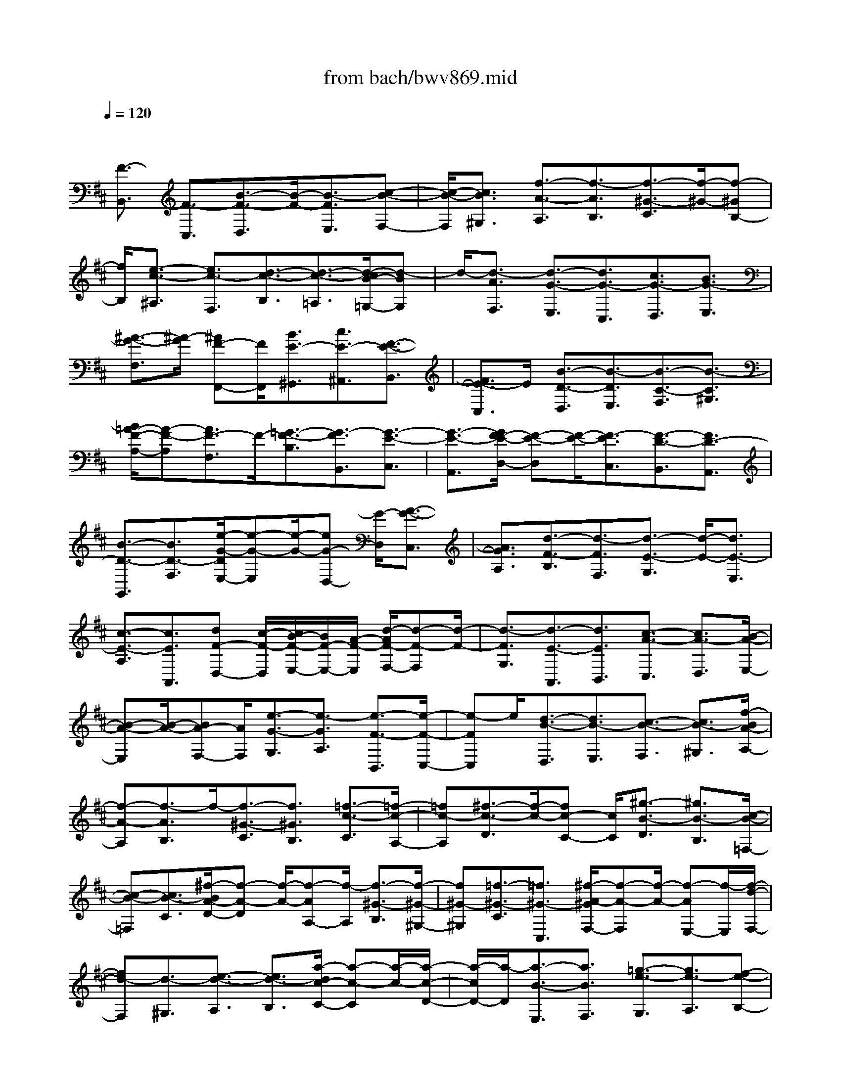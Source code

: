 X: 1
T: from bach/bwv869.mid
M: 4/4
L: 1/8
Q:1/4=120
% Last note suggests minor mode tune
K:D % 2 sharps
V:1
% harpsichord: John Sankey
%%MIDI program 6
%%MIDI program 6
%%MIDI program 6
%%MIDI program 6
%%MIDI program 6
%%MIDI program 6
%%MIDI program 6
%%MIDI program 6
%%MIDI program 6
%%MIDI program 6
%%MIDI program 6
%%MIDI program 6
% Track 1
x/2
[F3/2-B,,3/2] [F3/2-C,3/2][B3/2-F3/2-D,3/2][B/2-F/2-][B3/2-F3/2E,3/2][c-B-F,-]| \
[c/2-B/2-F,/2][c3/2B3/2^G,3/2] [f3/2-A3/2-A,3/2][f3/2-A3/2B,3/2][f3/2-^G3/2-C3/2][f/2-^G/2-][f-^GB,-]| \
[f/2B,/2][e3/2-c3/2-^A,3/2] [e3/2c3/2-F,3/2][d3/2-c3/2-B,3/2][d3/2-c3/2-=A,3/2][d/2-c/2B/2-=G,/2-][d-BG,]| \
d/2-[d3/2-A3/2F,3/2] [d3/2-G3/2-E,3/2][d3/2G3/2-C,3/2][c3/2G3/2-D,3/2][B3/2G3/2-E,3/2]|
[^A3/2-G3/2-F,3/2][^A/2-G/2] [^AF-F,,-][F/2F,,/2][B3/2E3/2-^G,,3/2][c3/2E3/2-^A,,3/2][F3/2-E3/2-B,,3/2]| \
[F3/2E3/2-C,3/2]E/2 [B3/2-D3/2-D,3/2][B3/2-D3/2E,3/2][B3/2-C3/2-F,3/2][B3/2-C3/2^G,3/2]| \
[B/2=A/2-F/2-A,/2-][A-F-A,][A3/2F3/2-F,3/2]F/2-[=G3/2-F3/2-B,3/2][G3/2-F3/2B,,3/2][G3/2-E3/2-C,3/2]| \
[G3/2-E3/2-A,,3/2][G/2F/2-E/2-D,/2-] [F-E-D,][F/2-E/2-][F3/2-E3/2C,3/2][F3/2-D3/2-B,,3/2][F3/2D3/2-A,,3/2]|
[B3/2-D3/2-G,,3/2][B3/2D3/2-F,3/2][e/2-G/2-D/2E,/2-][e-G-E,][e/2-G/2-][eG-D,-] [G/2-D,/2][A3/2-G3/2-C,3/2]| \
[A3/2G3/2A,3/2][d3/2-F3/2-B,3/2][d3/2-F3/2F,3/2][d3/2-E3/2-G,3/2] [d/2-E/2-][d3/2E3/2-E,3/2]| \
[c3/2-E3/2-A,3/2][c3/2E3/2A,,3/2][dF-D,-] [c/2-F/2-D,/2][c/2B/2-F/2-E,/2-][B/2F/2-E,/2-][A/2-F/2-E,/2] [d/2-A/2F/2-F,/2-][d-F-F,][d/2-F/2-]| \
[d3/2-F3/2G,3/2][d3/2-E3/2-A,,3/2][d3/2E3/2B,,3/2][c3/2-A3/2-C,3/2] [c3/2A3/2-D,3/2][B/2-A/2-E,/2-]|
[B-A-E,][B/2-A/2-][BA-F,-][A/2F,/2][e3/2-G3/2-G,3/2][e3/2-G3/2A,3/2] [e3/2-F3/2-B,,3/2][e/2-F/2-C,/2-]| \
[e-FC,]e/2[d3/2-B3/2-D,3/2][d3/2B3/2-E,3/2][c3/2-B3/2-F,3/2] [c3/2B3/2-^G,3/2][f/2-B/2A/2-A,/2-]| \
[f-A-A,][f3/2-A3/2B,3/2]f/2-[f3/2-^G3/2-C3/2][f3/2^G3/2B,3/2] [=f3/2-c3/2-C3/2][=f/2-c/2-A,/2-]| \
[=fc-A,][^f3/2-c3/2-D3/2][f/2-c/2-][fc-C-] [c/2C/2][^g3/2-B3/2-D3/2] [^g3/2B3/2-B,3/2][c/2-B/2-=F,/2-]|
[c-B-=F,][c3/2B3/2-C3/2][^f/2-B/2A/2-D/2-][f-A-D] [f/2-A/2-][f-AA,-][f/2-A,/2] [f3/2-^G3/2-B,3/2][f/2-^G/2-^G,/2-]| \
[f^G-^G,][=f3/2-^G3/2-C3/2][=f3/2^G3/2-C,3/2] [^f/2-A/2-^G/2F,/2-][f-A-F,][f/2-A/2-] [f-AE,-][f/2-E,/2][f/2-d/2-F,/2-]| \
[fd-F,][d3/2-^G,3/2][e3/2-d3/2-A,3/2] [e3/2d3/2-B,3/2][a/2-d/2c/2-C/2-] [a-c-C][a/2-c/2-][a/2-c/2-D/2-]| \
[a/2-c/2D/2-][a/2-D/2][a3/2-B3/2-E,3/2][a3/2B3/2F,3/2] [=g3/2-e3/2-G,3/2][g3/2e3/2-A,3/2][f-e-B,-]|
[f/2-e/2-B,/2][f/2-e/2-][fe-C-] [e/2C/2][b3/2-d3/2-D3/2] [b3/2-d3/2E3/2][b3/2-c3/2-F,3/2][b-c-E,-]| \
[b/2-c/2E,/2]b/2[^a3/2-f3/2-F,3/2][^a3/2f3/2-D,3/2] [b3/2-f3/2-G,3/2][b/2-f/2B/2-F,/2-] [b-BF,][b-e-G,-]| \
[b/2-e/2-G,/2][b/2=a/2-e/2-E,/2-][a/2e/2-E,/2-][g/2-e/2-E,/2] [g/2e/2-][f3/2-e3/2^A,3/2] [f/2-d/2-F,/2-][f/2-d/2c/2-F,/2-][f/2-c/2F,/2][f3/2-d3/2B,3/2][g/2-f/2B/2-E,/2-][g/2-B/2-E,/2-]| \
[g/2B/2E,/2][d3/2-B3/2-F,3/2] [d3/2-B3/2E,3/2]d/2 [c/2^A/2-F,/2-][d/2^A/2-F,/2-][c/2-^A/2-F,/2][c3/2^A3/2F,,3/2][B-B,,-]|
[B/2-B,,/2-][g3/2-B3/2B,,3/2] [g3/2c3/2-=A,,3/2-][f3/2-c3/2A,,3/2]f/2-[f/2-d/2-A,,/2-] [f/2d/2-A,,/2G,,/2-][d/2-G,,/2][b/2-d/2-A,,/2-][b/2^a/2-d/2-=A,,/2G,,/2-]| \
[^a/2d/2-G,,/2][b-d-=A,,][b/2-d/2-G,,/2-] [b/2-e/2-d/2A,,/2-G,,/2][b/2-e/2-A,,/2][b/2e/2-G,,/2-][^a/2-e/2-G,,/2F,,/2-] [^aeF,,-]F,,/2-[b3/2d3/2F,,3/2-][e-c-F,,-]| \
[e/2c/2F,,/2-][d3/2B3/2F,,3/2-] [d/2^A/2-F,/2-F,,/2-][c/2^A/2-F,/2-F,,/2-][d/2^A/2-F,/2-F,,/2-][c4-^A4-F,4-F,,4-][c/2-^A/2-F,/2-F,,/2]| \
[c/2^A/2F,/2][=a3/2-F,3/2] [a3/2-c3/2G,3/2][a3/2-f3/2A,3/2][a3/2-e3/2F,3/2]a/2-[a-^d-B,-]|
[a/2^d/2-B,/2][f3/2^d3/2-A,3/2] [b3/2^d3/2-G,3/2][a3/2^d3/2-F,3/2][g/2-e/2-^d/2E,/2-][g-e-E,][g3/2e3/2G,,3/2]| \
x/2[f3/2-^d3/2-A,,3/2] [f3/2^d3/2B,,3/2][g3/2-e3/2E,,3/2][g3/2-B3/2F,,3/2][g3/2-e3/2G,,3/2]| \
[g3/2-=d3/2E,,3/2]g/2- [g3/2c3/2-A,,3/2][e3/2c3/2-G,,3/2][a3/2c3/2-F,,3/2][g3/2c3/2-E,,3/2]| \
[f/2-d/2-c/2D,,/2-][f-d-D,,][f/2-d/2-] [fdF,,-]F,,/2[e3/2-c3/2-G,,3/2][e3/2c3/2A,,3/2][f3/2-d3/2D,,3/2]|
[f3/2-A3/2E,3/2][f3/2-B3/2D,3/2]f/2-[f3/2-c3/2C,3/2][f3/2d3/2-B,,3/2][f3/2d3/2-A,,3/2]| \
[^g3/2d3/2-^G,,3/2][a3/2d3/2-F,,3/2][b3/2-d3/2-=F,,3/2][b/2-d/2][bc-^F,-] [c/2F,/2][a3/2-f3/2^G,3/2]| \
[a3/2-e3/2A,3/2][a3/2-d3/2B,3/2][a3/2-c3/2C3/2][a/2=g/2-B/2-D/2-][gB-D] B/2-[f3/2B3/2-B,3/2]| \
[=f3/2B3/2-C3/2][c3/2B3/2^F,,3/2][f3/2A3/2-^G,,3/2][e3/2A3/2-A,,3/2] [d3/2-A3/2-B,,3/2][d/2-A/2]|
[d3/2-A3/2C,3/2][d3/2-^G3/2D,3/2][d3/2-F3/2B,,3/2][d3/2-=F3/2C,3/2] [d3/2^F3/2^D,3/2][c/2-^G/2-=F,/2-]| \
[c^G-=F,]^G/2-[B3/2^G3/2-C,3/2][A3/2^G3/2-^F,3/2][B3/2^G3/2^G,3/2] [c3/2-F3/2A,3/2][c/2-E/2-F,/2-]| \
[c-EF,][c3/2-=D3/2-B,3/2][c/2-D/2-][c3/2D3/2-A,3/2][B3/2-D3/2-^G,3/2] [B3/2-D3/2F,3/2][B/2-C/2-=F,/2-]| \
[B-C-=F,][B3/2-C3/2-C,3/2][B/2A/2-C/2-^F,/2-][A-C-F,] [A/2-C/2-][A3/2-C3/2E,3/2] [A3/2-B,3/2-D,3/2][A/2-B,/2-C,/2-]|
[AB,-C,][^G3/2B,3/2-D,3/2][F3/2B,3/2-B,,3/2] B,/2-[=F3/2B,3/2C,3/2] [d3/2=F3/2B,,3/2][c/2-^F/2-A,,/2-]| \
[cFA,,][B3/2^G3/2B,,3/2][A3/2-C3/2C,3/2] [A3/2F3/2-B,,3/2]F/2- [^G-FC,-][^G/2-C,/2][^G/2-=F/2-C,,/2-]| \
[^G=FC,,][^F3/2-F,,3/2][F3/2C,3/2] [=c3/2-^D,3/2]=c/2- [=c3/2-E,3/2][^d/2-=c/2-F,/2-]| \
[^d-=c-F,][^d3/2=c3/2A,3/2][e3/2B3/2=G,3/2] [f3/2A3/2F,3/2][B3/2G3/2E,3/2]x/2[=c'/2-^d/2-F,/2-]|
[=c'^dF,][b3/2e3/2G,3/2][a3/2f3/2A,3/2] [g3/2-B3/2B,3/2][g3/2e3/2-A,3/2][f-e-B,-]| \
[f/2-e/2B,/2]f/2-[f^d-B,,-] [^d/2B,,/2][e3/2-E,3/2] [e3/2B,3/2][^a3/2-^C3/2][^a-=D-]| \
[^a/2-D/2][^a3/2-c3/2-E3/2] [^a/2-c/2-][^a-cG,-][^a/2G,/2] [=a3/2d3/2F,3/2][g3/2e3/2E,3/2][f-A-D,-]| \
[f/2A/2D,/2][c3/2^A3/2E,3/2] [d3/2=A3/2F,3/2]x/2 [e3/2G3/2G,3/2][A3/2F3/2-A,3/2][d-F-G,-]|
[d/2-F/2G,/2][d3/2E3/2-A,3/2] [c3/2E3/2A,,3/2][F3/2D3/2-B,,3/2]D/2-[B-DD,-][B/2-D,/2][B-C-F,-]| \
[B/2C/2-F,/2][A3/2C3/2F,,3/2] [D3/2B,3/2-G,,3/2][G3/2-B,3/2B,,3/2][G3/2A,3/2-D,3/2-][A,/2-D,/2-][F-A,D,-]| \
[F/2D,/2-][^G-B,-D,][^G/2-B,/2-] [^G3/2B,3/2D,3/2][^A3/2E3/2-C,3/2][B3/2E3/2-B,,3/2][c3/2-E3/2-^A,,3/2]| \
[c/2-E/2][c3/2-=G3/2F,,3/2] [c3/2-F3/2^G,,3/2][c3/2-E3/2^A,,3/2][c3/2D3/2-B,,3/2][B3/2D3/2F,3/2]|
[c3/2=G3/2-E,3/2]G/2- [d3/2G3/2-D,3/2][e3/2-G3/2C,3/2][e3/2-B3/2=A,,3/2][e3/2-A3/2B,,3/2]| \
[e3/2-G3/2C,3/2][e3/2-F3/2-D,3/2][e/2F/2-][d-FA,-][d/2A,/2][e3/2B3/2-G,3/2][f3/2B3/2-F,3/2]| \
[g3/2-B3/2-E,3/2][g/2-d/2-B/2C,/2-] [g-dC,]g/2-[g3/2-c3/2D,3/2][g3/2-B3/2E,3/2][g3/2-c3/2^A,,3/2]| \
[g3/2e3/2F,3/2][f3/2-d3/2^G,3/2][f3/2-c3/2^A,3/2]f/2-[f3/2d3/2-B,3/2][=a3/2d3/2B,,3/2]|
[=g3/2B3/2-C,3/2][f3/2B3/2-D,3/2][g3/2-B3/2-E,3/2][g/2-d/2-B/2F,/2-][gdF,] x/2[^g3/2-c3/2E,3/2]| \
[^g3/2-B3/2D,3/2][^g3/2-e3/2-C,3/2][b/2-^g/2e/2-C/2-][beC][a3/2c3/2-D3/2] c/2-[^g3/2c3/2-E3/2]| \
[a3/2-c3/2F3/2][a3/2e3/2=G3/2][^a3/2-d3/2F3/2][^a3/2-c3/2E3/2] [^a3/2-f3/2-D3/2][^a/2f/2-]| \
[=c'-fD,-][=c'/2D,/2][b3/2d3/2-E,3/2][^a3/2d3/2-F,3/2][b3/2-d3/2-G,3/2] [b/2-e/2-d/2F,/2-][b-eF,][b/2-f/2-E,/2-]|
[b-f-E,][b/2f/2-][=a3/2f3/2-^D,3/2][g3/2-f3/2-E,3/2][g3/2-f3/2=D,3/2] [g3/2-e3/2-^C,3/2][g/2-e/2-B,,/2-]| \
[g-e-B,,][g/2e/2-][f3/2-e3/2-^A,,3/2][f3/2-e3/2F,3/2][f3/2-d3/2-B,3/2] [f3/2-d3/2-=A,3/2][f/2e/2-d/2-^G,/2-]| \
[e-d-^G,][e3/2-d3/2-F,3/2][e/2-d/2][e3/2-c3/2-^G,3/2][e3/2c3/2-^A,3/2] [d3/2-c3/2-B,3/2][d/2-c/2-B,,/2-]| \
[d-c-B,,][d/2-c/2B/2-C,/2-][d-BC,][d/2-=A/2-][d-AD,-] [d/2-D,/2][d3/2-=G3/2-E,3/2] [d3/2G3/2-F,3/2][c/2-G/2-G,/2-]|
[cG-G,][B3/2G3/2-E,3/2][^A3/2G3/2-F,3/2] G/2[g3/2^A3/2E,3/2] [f3/2B3/2D,3/2][e/2-c/2-E,/2-]| \
[ecE,][d3/2-F3/2F,3/2][d3/2B3/2-E,3/2] [c3/2-B3/2F,3/2]c/2- [c^A-F,,-][^A/2F,,/2][B/2-G,,/2-]| \
[B-G,,-][B3/2-E3/2-G,,3/2][B2-E2F,,2-][B-^D-F,,][B/2-^D/2] [B3/2G3/2-E,,3/2-][B/2-G/2-E,,/2-]| \
[B-G-E,,][B/2-G/2-][B3/2G3/2-=D,,3/2-][^A3/2G3/2-D,,3/2][e3/2-G3/2C,,3/2] [e3/2-G3/2-B,3/2][e/2-G/2-]|
[e3/2-G3/2^A,3/2][e3/2-F3/2=A,3/2][e3/2-B3/2-^G,3/2][e/2B/2-][e3/2-B3/2-=G,3/2][e3/2-B3/2-F,3/2]| \
[e/2^d/2-B/2-B,/2-][^dB-B,]B/2- [g3/2-B3/2E,3/2][g3/2-B3/2-E3/2][g3/2-B3/2-=D3/2][g/2-B/2][g-^A-C-]| \
[g/2-^A/2C/2][g3/2-d3/2-B,3/2] [g/2f/2-d/2-=C/2-][f-d-=C][f/2-d/2-] [f3/2d3/2-^C3/2][=f3/2d3/2-D3/2][b-d-=F,-]| \
[b/2d/2-=F,/2]d/2[e/2-=c/2-^F,/2-][e/2^d/2-=c/2-F,/2-] [^d/2=c/2F,/2][e3/2B3/2-G,3/2] [g/2-B/2-][gB-E,-][B/2-E,/2] [=d3/2-B3/2-F,3/2][d/2-B/2-E,/2-]|
[d-B-E,][d/2B/2][^c3/2-^A3/2-F,3/2-][c/2-^A/2-F,/2F,,/2-][c-^A-F,,][c/2^A/2][^d2=A2B,,2-][e-G-B,,-]| \
[e/2-G/2-B,,/2-][e/2^A/2-G/2-B,,/2-][^A3/2G3/2B,,3/2-][B2F2-B,,2-][G2-F2B,,2-][G3/2-E3/2-B,,3/2-]| \
[G/2-E/2B,,/2-][G2C2-B,,2-][^A2C2B,,2-][B3-F3-^D3-B,,3-][B/2-F/2-^D/2-B,,/2-]| \
[B8-F8-^D8-B,,8-]|
[B-F-^D-B,,][B/2F/2^D/2]x6x/2| \
F2 =D2 B,2 G2| \
x/2F2B2^A2x/2E-| \
E^D2=c2B2x/2F/2-|
F3/2=F2=d2^c2x/2| \
=c2 ^c2 =A2 ^F2| \
x/2A/2^G/2A/2 ^G/2A/2^G/2A/2 ^G/2A/2^G/2 (3A^GA^G/2| \
A/2^G/2F2-[FB,-] [=FB,][^FA,-] [^GA,]x/2[A/2-F,/2-]|
[A/2F,/2-][cF,][BD-][^GD][AB,-][=cB,][f2-E2]f/2-| \
[f2^D2] [e2-A,2] [e2-^G,2] [e/2=d/2-=F/2-][d3/2-=F3/2]| \
d/2-[d2E2][^c2-B,2][c2-^A,2][c/2B/2-=G/2-][B-G-]| \
[B/2-G/2]B/2-[B2-^F2][B2=F2][^A2^F2][B-D-]|
[B-D]B/2-[B2-B,2][B/2-D/2] [B/2C/2]c/2-[c/2D/2][d/2-C/2] d/2[e/2-D/2][e/2C/2][f/2-D/2]| \
f/2C/2[g/2-D/2]g/2 [B/2-C/2][B/2D/2]^A/2-[^A/2C/2] [d-B,][d-F] [d-^G][d-^A]| \
[d-B]d/2-[d-c][d-F][d-=F][d2=A2-][=c3/2-A3/2-]| \
[=c/2A/2-][B2A2-]A/2-[^d2A2-][e2-A2][e-=G-]|
[e-G]e/2-[e2-^F2][e2-^A2][e2B2-][=d/2-B/2-]| \
[d3/2B3/2-]B/2- [^c2B2-] [=f2B2-] [^f2-B2]| \
[f^A-F,-][g^AF,] x/2[fB-D,-][eB-D,][dBB,,-][BB,,][cG,-][e/2-G,/2-]| \
[e/2G,/2][dF,-][BF,]x/2[c2-F2B,2][f2-c2^A,2][f-B-E,-]|
[f-B-E,][f3/2B3/2-^D,3/2-][g/2-B/2^D,/2]g/2[f=A-=C-][eA-=C][^dA-B,-][^cAB,][B/2^G/2-F,/2-]| \
[^G/2-F,/2-][c/2^G/2-F,/2-][=d/2^G/2-F,/2]^G/2- [c3/2-^G3/2=F,3/2-][c/2-=F,/2] [c^F-D-][BF-D] [AF-C-][dF-C]| \
[^G2-F2-=C2] [^G/2-F/2][^G3/2=F3/2-^C3/2-] [=F/2C/2][A2-^F2-A,2][A3/2-F3/2-F,3/2-]| \
[A/2-F/2-F,/2][B/2-A/2F/2-^G,/2-][B/2-F/2-^G,/2-][B/2-^G/2-F/2^G,/2-] [B/2-^G/2^G,/2-][B/2-^G,/2-][B/2A/2-^G,/2-][A/2^G,/2-] [B-^G,-][cB-^G,-] [dB^G,-][B-F^G,-]|
[B-=F^G,][B-^F-F,] [B-F-F,][B/2-F/2-][B-F-=G,][BF-A,][A-F-B,][A-F-=C][A/2-F/2-E,/2-]| \
[A/2-F/2-E,/2][AF-^D,][G-F-E,][G-F-F,][G/2-F/2-] [G-F-G,][G/2-F/2E,/2-][G/2-E,/2] [G-E-^A,][G-E-B,]| \
[G-E-=D,][GE-^C,] [F2-E2-D,2] [F/2-E/2-][B-F-EB,,-][B/2-F/2D/2-B,,/2-] [B/2D/2B,,/2][=A-CF,-][A/2-B,/2-F,/2-]| \
[A/2B,/2F,/2-][F-A,F,][FF,-][d-=F-^G,^F,-][d=FB,^F,-]F,/2-[B/2-^D/2-A,/2-F,/2][B/2-^D/2-A,/2] [B^DF,][e-=C-F,-]|
[e=CF,-][^d-B,F,-] [^d-A,F,][^d2A2B,2-E,2-][B,/2-E,/2-][e2^G2B,2-E,2][=f/2-B,/2-=D,/2-]| \
[=f3/2B,3/2-D,3/2-][e2B,2D,2-][B/2-E,/2-D,/2^C,/2-] [B3/2E,3/2-C,3/2-][E,/2-C,/2-] [e2^A2E,2C,2]| \
[=g-dB,-B,,-][gcB,B,,-] [^f-d=A,-B,,-][fBA,B,,-] [=f2c2-^G,2B,,2-] [c/2-B,,/2][^f3/2-c3/2F,3/2-^A,,3/2-]| \
[f/2F,/2^A,,/2][d2B2F2B,,2-][B2F2D2B,,2-][c3/2-=G3/2-E3/2-B,,3/2] [c-G-E-C,][c-G-E-D,]|
[c-G-E-E,][c-G-E-F,] [c-G-E-G,][c-G-E-B,,] [c-G-E-^A,,][cGED,-] D,/2-[cD,-][d/2-C/2-D,/2-]| \
[d/2C/2-D,/2-][eC-D,-][fC-^A,-D,-][gC-^A,D,-][BC-F,-D,-][^AC-F,D,-][B/2-F/2-D/2-C/2D,/2-] [B/2-F/2-D/2-D,/2][B/2-F/2-D/2-][B-F-D-^A,,]| \
[B-F-D-B,,][B/2-F/2D/2-C,/2-][B/2-D/2-C,/2] [B-^G-D-D,][B-^G-D-E,] [B-^G-D-F,,][B-^G-D=F,,] [B^G-C-^F,,-][^G/2C/2-F,,/2-][=F/2-C/2-^F,,/2-]| \
[=F/2C/2-^F,,/2-][FC-F,,-][^G/2-C/2-F,,/2] [^G/2C/2-][=AF-C-F,-][BF-C-F,][c-FC-A,-][cF-C-A,][d/2-F/2-C/2B,/2-][d/2F/2B,/2-]B,/2-|
[e/2-B,/2]e/2[f-B,D,-] [f-A,D,][f-^G,E,-] [fA,E,][eB,-^G,-] [dB,-^G,][cB,-A,-]| \
[B,/2A,/2-][d/2-A,/2]d/2[e-A,C,-][e-^G,C,][e-F,D,-][e^G,D,][dA,-F,-][cA,-F,][B/2-A,/2-^G,/2-]| \
[B/2A,/2-^G,/2-][A,/2^G,/2-][c/2-^G,/2]c/2 [d-^G,B,,-][d-F,B,,] [d-=F,C,-][d^F,C,] [c^G,-=F,-][B^G,=F,]| \
[A3/2-^F,3/2-][B/2-A/2-F,/2] [B/2A/2-][c3/2-A3/2F3/2-A,,3/2-] [c/2-F/2A,,/2][c2D2B,,2][f-BB,-D,-][f/2-A/2-B,/2-D,/2-]|
[f/2-A/2B,/2D,/2][f-=GE,-][f/2-E,/2-] [f/2A/2-E,/2]A/2[eB-G,,-] [dB-G,,][cB-A,,-] [dBA,,][e-AC,-]| \
[e-GC,][e-FD,-] [e/2-D,/2-][e/2G/2-D,/2]G/2[dA-F,,-][cA-F,,][BA-G,,-][cAG,,][d/2-G/2-B,,/2-]| \
[d/2-G/2B,,/2-][d-FB,,][d-EC,-][d/2-C,/2-][d/2F/2-C,/2]F/2 [cG-E,,-][BG-E,,] [^AG-F,,-][BGF,,]| \
[c-F^A,,-][c-E^A,,] [c2D2-B,,2-] [D/2-B,,/2-][BF-D-B,,-][^A/2-F/2-D/2B,,/2-] [^A/2F/2B,,/2-][B-D-B,,][B/2-D/2-C,/2-]|
[B/2-D/2C,/2][B-B,-D,][B-B,F,][B-G-E,][B/2G/2-] [^A/2-G/2C,/2-][^A/2C,/2][BF-D,] [dFF,][c-B-G,]| \
[c-BE,][c-^A-F,] [c^A^A,][B-E-B,] [B/2-E/2-][B/2-E/2G,/2-][B/2-G,/2][B-^D-F,][B/2^D/2-E,/2-][^D/2E,/2][=c/2-=A/2-^D,/2-]| \
[=c3/2A3/2-^D,3/2-][B-A-^D,][BA^C,][^G-F-=D,][^G/2-F/2-][^G/2-F/2E,/2-][^G/2-E,/2] [^G-=F-D,][^G/2=F/2-C,/2-][=F/2C,/2]| \
[d-^F-B,,][dF-A,,] [c-F-^G,,][cF-F,,] [=c-F-^G,,][=c/2-F/2-][=c/2F/2-B,,/2-] [F/2B,,/2][^c-=F-A,,][c/2-=F/2-^G,,/2-]|
[c/2=F/2^G,,/2][A-^F-F,,][AFA,,][F-D,][F-C,][^GFB,,-]B,,/2- [^G/2-B,,/2]^G/2-[A^G-^G,,-]| \
[B^G-^G,,][c^G-C,-] [d^G-C,][^G-FC,,-] [^G-=FC,,][A/2-^G/2^F/2-F,/2-][A/2-F/2-F,/2] [A/2-F/2-][A-F-=G,][A/2-F/2-A,/2-]| \
[A/2-F/2-A,/2][A/2-F/2B,/2-][A/2-B,/2][f-A-=C][f-A-D][f-A-E,][f-A-^D,][f2-A2G,2-][f/2G,/2-]| \
[e2=c2G,2-] [^d2B2G,2-] [f2^d2G,2-] G,/2-[g/2-e/2-G,/2][g/2-e/2-][g/2-e/2-B,,/2-]|
[g/2-e/2-B,,/2][g-e-^C,][g-e-=D,][g-e-E,][g-e-F,][g-e-B,,][g-e-^A,,][g/2-e/2-][g-e-B,,-]| \
[geB,,-][f2d2B,,2-][=f2c2B,,2-][^g2=f2B,,2-]B,,/2-[^f/2-c/2-B,,/2-]| \
[f3/2-c3/2B,,3/2][fd^A,,-][e^A,,][dB,,-][eB,,][f-BD,-][f-=AD,]f/2-| \
[f-=GE,-][f/2A/2-E,/2-][A/2E,/2] [eB-G,,-][dB-G,,] [cB-A,,-][dBA,,] [e-AC,-][e-GC,]|
e/2-[e-FD,-][e/2G/2-D,/2-] [G/2D,/2][dA-F,,-][cA-F,,][BA-G,,-][cAG,,][d-GB,,-][d/2-F/2-B,,/2-]| \
[d/2-F/2B,,/2]d/2-[d-EC,-] [d/2F/2-C,/2-][F/2C,/2][cG-E,,-] [BG-E,,][^AG-F,,-] [BGF,,][c-F^A,,-]| \
[c-E^A,,]c/2-[c-DB,,-][c/2E/2-B,,/2-][E/2B,,/2][B2F2-B,2D,2][F2G,2E,2][b/2-E/2-G,/2-]| \
[b/2-E/2G,/2-][b-DG,]b/2- [b-=C=A,-][b/2D/2-A,/2-][D/2A,/2] [aE-=C-][gE-=C] [fE-D-][gED]|
[a-DF,-][a-=CF,] a/2-[a-B,G,-][a/2=C/2-G,/2-] [=C/2G,/2][gD-B,-][fD-B,][eD-=C-][f/2-D/2-=C/2-]| \
[f/2D/2=C/2][g-=CE,-][g-B,E,]g/2-[g-A,F,-] [g/2B,/2-F,/2-][B,/2F,/2][f=C-A,-] [e=C-A,][^d=C-B,-]| \
[e=CB,][f-B,^D,-] [f-A,^D,]f/2-[f3/2G,3/2-E,3/2-][G,/2-E,/2-][eB,-G,-E,-][^dB,G,E,][e/2-G,/2-]| \
[e/2G,/2-][fG,][gEE,-][b^DE,][a-^D=C-][a/2-=C/2-][a/2E/2-=C/2]E/2 [g-FB,-][gGB,]|
[f-AE-][f-GE] [f-A^D-][fB^D] [e-=cA,-][e/2-A,/2-][e/2-A/2-A,/2] [e/2-A/2][e3/2B3/2-^G,3/2-]| \
[B/2-^G,/2][=d-B=F-][d-A=F][d-^GE-][d^FE][^c-EB,-][c/2-B,/2-] [c/2-=G/2-B,/2][c/2-G/2][c-F^A,-]| \
[c/2^A/2-^A,/2-][^A/2^A,/2][B-G-] [cB-G][dB-F-] [eB-F][dB-=F-] [B/2-=F/2-][c/2-B/2-=F/2][c/2-B/2][c/2-B/2-^F/2-]| \
[c/2-B/2F/2-][c^AF][B-D-][B-=AD][B-GB,-][B-FB,][B3/2E3/2-C3/2-][cE-C-]|
[dE-C-][eE-C-] [fE-C-][gE-C-] [BE-C-][^AEC] [d3/2-B,3/2-][d/2-F/2-B,/2-]| \
[d/2-F/2B,/2-][d-^GB,-][d-^AB,-][d-BB,-][d-cB,-][d-FB,-][d/2-=F/2-B,/2] [d/2=F/2][c3/2-=A3/2-]| \
[c-A-C][c-A-^D] [c-A-=F][c-A-^F] [cA-^G][^d-A-C] [^dA=C][=f-^G-^C]| \
[=f-^GB,]=f/2-[=f-c-A,][=f/2c/2-^G,/2-][c/2^G,/2][A-^F,][A^G,][f-F-A,][f-FC][f/2-=d/2-B,/2-]|
[f/2d/2-B,/2][=fd^G,]x/2 [^fc-A,][acC] [^g-f-D][^g-fB,] [^g-=f-C][^g=f=F]| \
[B-^F][BE] x/2[f-^A-D][f^AC][d-B,][dC][B-D][B/2-F/2-]| \
[B/2-F/2][=g-BE][g^AC]x/2[f-BD] [fdF][b-c-G] [bc-E][^a-c-F]| \
[^ac-^A][e-c-B] [ec-=A]c/2[^d-B-G][^dBF][g-e-E][g-e=D][g/2-^A/2-E/2-]|
[g/2-^A/2-E/2][g-^AC][g-B-D-][g/2f/2-B/2-D/2-][f/2B/2-D/2-][B/2-D/2-] [^gB-D-][^aB-D-] [bB-D-][=gB-D-]| \
[fB-D-][=fB-D-] [^f-BD-][f-^AD] f/2-[f-BC-][f/2c/2-C/2-] [c/2C/2][=f-dB,-][=f/2-e/2-B,/2-]| \
[=f/2-e/2B,/2][=f-=AD-][=f-^GD][=f-A-=C-][=f/2e/2-A/2-=C/2-] [e/2A/2-=C/2-][A/2-=C/2-][^fA-=C-] [^gA-=C-][aA-=C-]| \
[bA-=C-][eA-=C-] [^dA-=C-][e-A-=C-] [eAF=C]x/2[=G-B,-E,-][AGB,E,][B/2-F/2-=D,/2-]|
[B/2F/2-D,/2-][^cF-D,][dF-B,-B,,-][fFB,-B,,][eB,G,-][c^A,G,]x/2 [dB,F,-][fDF,]| \
[gC-B,-][eC-B,] [fC-^A,-][^aC^A,] [b-F,-E,-][b-fF,-E,] [b/2-F,/2-][b-=aF,-^D,-][b/2g/2-F,/2^D,/2-]| \
[g/2^D,/2][a-f=C-][a-e=C][a-^dB,-][a^cB,][^g-BF,-][^g-=dF,]^g/2-[^g-c=F,-]| \
[^g/2B/2-=F,/2-][B/2=F,/2][^f-AD-] [f-^GD][f-AC-] [f-FC][f-^G-=C-] [f/2=f/2-^G/2-=C/2-][=f/2^G/2-=C/2]^G/2-[^f/2-^G/2-^C/2-]|
[f/2^G/2-C/2-][=f/2-^G/2C/2-][=f/2C/2][^f-A,-][f-eA,][f-dF,-][f-cF,][f-B^G,-][f/2A/2-^G,/2-][A/2^G,/2-]^G,/2-| \
[B^G^G,-][cA^G,-] [dB-^G,-][eB-^G,-] [B-F^G,-][B-=F^G,] [B-^F-F,][B-FE,]| \
B/2[f-^A-D,][f^AC,][d-B,,][dC,][B-D,][B-F,][=g-BE,][g/2-^A/2-C,/2-]| \
[g/2^A/2C,/2]x/2[f-BD,] [fdF,][b-c-G,] [bc-E,][^a-c-F,] [^ac^A,][e-B,]|
[e=A,]x/2[^d-B-G,][^dBF,][G-E,][GF,][e-E-G,][e-EB,][e/2-=c/2-A,/2-]| \
[e/2=c/2A,/2][^dF,]x/2 [eB-G,][gBB,] [f-e-=C][f-eA,] [f-^d-B,][f^d^D]| \
[eA-E-][=dAE] x/2[^c^G-E,-][B^GE,][A-C,-][BA-C,][cA-A,,-][e/2-A/2-A,,/2-]| \
[e/2A/2-A,,/2][dA-F,-][BA-F,]A/2[c^G-E,-] [e^GE,][fc-A,-] [dcA,][eB-^G,-]|
[^gB^G,][ae-D,-] [=geD,]x/2[fA,-C,-][eA,C,][dF,-D,-][cF,D,][B/2-F/2-D,/2-]| \
[B/2F/2-D,/2-][AFD,-][GD-B,-D,-][ED-B,D,-][D/2-D,/2-] [FD-A,-D,-][A/2-D/2A,/2-D,/2-][A/2A,/2D,/2-] [BD-D,-][GDD,-]| \
[AG-C-D,-][cGCD,-] [dA-G,-D,-][eAG,D,] [d3/2-F,3/2-][e/2-d/2F,/2] e/2[f=c-^D-][g/2-=c/2-^D/2-]| \
[g/2=c/2-^D/2][a=c-=D-][f=cD][dB-A,-][=fB-A,][eB-^G,-][B/2-^G,/2-] [d/2-B/2^G,/2]d/2[=cA-=F-]|
[BA-=F][=cA-E-] [dA-E][=cA-^D-] [B-A-^D][B/2-A/2-A/2E/2-][B/2-A/2E/2-] [B/2-E/2-][B/2^G/2-E/2]^G/2[A/2-^C/2-]| \
[A/2-C/2-][A-=GC][A-^FA,-][A-EA,][A-=DB,-][A-CB,][d/2-A/2B,/2-] [d/2B,/2-]B,/2-[eCB,-]| \
[fD-B,-][gD-B,-] [AD-B,-][^GDB,-] [eC-B,-][fC-B,] [=GC-A,-][C/2-A,/2-][F/2-C/2A,/2-]| \
[F/2A,/2-][dB,-A,-][e/2-B,/2-A,/2] [e/2B,/2-][FB,-G,-][EB,G,-][cA,-G,-][BA,-G,][cA,-F,-D,-][A,/2-F,/2-D,/2-]|
[d/2-A,/2-F,/2D,/2][d/2A,/2-][eA,-E,-C,-] [fA,-E,C,][gA,-C,-A,,-] [eA,C,A,,][a-F,-] [a-gF,][a-fD,-]| \
[a/2-D,/2-][a/2-e/2-D,/2][a/2-e/2][a-dG,-][a-=cG,][a-BF,-][a=cF,][g-d=C,-][g-e=C,][g/2-d/2-B,,/2-]| \
[g/2-d/2B,,/2-][g/2-B,,/2-][g/2=c/2-B,,/2]=c/2 [=f-BA,-][=f-^cA,] [=f-d^G,-][=fB^G,] [e-=GD,-][e-^AD,]| \
[e-=AC,-][e/2-C,/2-][e/2G/2-C,/2] G/2[d-=F^A,-][d-E^A,][d-=F=A,-][d-DA,][d-E-^G,-][d/2c/2-E/2-^G,/2-]|
[c/2E/2-^G,/2][dE-A,-][E/2-A,/2-] [c/2-E/2A,/2]c/2[d-^F,-] [d-=cF,][d-BD,-] [d-AD,][d-=GE,-]| \
[e/2-d/2F/2-E,/2-][e/2F/2E,/2-][fEE,-] E,/2-[gDE,-][a^CE,-][bB,E,-][dA,E,-][cG,E,][d/2-F,/2-D,/2-]| \
[d/2-F,/2D,/2-][d-A,D,-][d-B,D,-][d/2-D,/2-][d/2-C/2-D,/2][d/2-C/2] [d-D][d-E] [d-A,B,,-][d-^G,B,,]| \
[d-A,-A,,-][d-EA,-A,,-] [d-FA,-A,,-][d/2-A,/2-A,,/2-][d/2-=G/2-A,/2-A,,/2] [d/2G/2A,/2-][c-AA,-][cBA,-][f-EA,-F,-][f/2-^D/2-A,/2-F,/2-]|
[f/2-^D/2A,/2F,/2][fG-B,-E,-][BG-B,E,-][cG-^A,E,-][G/2-E,/2-] [=d/2-G/2-B,/2-E,/2][d/2G/2-B,/2][eG-C-] [fG-C][BG-E,-C,-]| \
[^AG-E,C,][d-G-B,B,,] [d-GF,,][d-F-^G,,] [d/2-F/2-][d/2F/2=A,,/2-]A,,/2[c-=F-B,,][c=FC,][B/2-^G/2-^F,,/2-]| \
[B/2-^G/2-F,,/2][B^G-=F,,][c-^GA,,-][c-=FC,A,,-][c-^F^D,A,,-][c/2-A,,/2-][c-^G=F,A,,-] [c-A^F,A,,-][c-B^G,A,,-]| \
[c-=DA,A,,-][cC=F,A,,-] [^D-^F,-A,,-][F^D-F,-A,,-] [^G^D-F,-A,,-][^D/2-F,/2-A,,/2-][A/2-^D/2F,/2-A,,/2] [A/2F,/2][B=F-^G,-^G,,-][c/2-=F/2-^G,/2-^G,,/2-]|
[c/2=F/2^G,/2-^G,,/2-][^G-^F^G,-^G,,-][^G=F^G,^G,,][A-^F,,-][A-^GF,,][A-FC-][A/2-C/2-] [A/2=F/2-C/2]=F/2[^FA,-]| \
[^GA,][AF,-] [cF,][B=D-] [^GD][AC-] C/2-[c/2-C/2]c/2[^g/2-B/2-F/2-]| \
[^g/2-B/2F/2-][^g-dF][^g-c=F-][^gB=F][^f-cB,-][f-dB,][f-e^A,-][f/2-^A,/2-][f/2d/2-^A,/2]d/2| \
[e-c=G-][e-BG] [e-^AF-][e^GF] [^d-FC-][^d-=AC] [^d-^G=C-][^d/2-=C/2-][^d/2=c/2-=C/2]|
=c/2[^c-A-][^dc-A][ec-^G-][fc-^G][ec-=G-][^dc-G][c/2-c/2^G/2-][c/2^G/2-]^G/2-| \
[=c/2-^G/2]=c/2[^c-^GE-] [c-BE][c-AC-] [c-^GC][c-F-^D-] [^d/2-c/2F/2-^D/2-][^d/2F/2-^D/2-][eF-^D-]| \
[F/2-^D/2-][fF-^D-][^gF-^D-][aF-^D-][cF-^D-][=cF^D-][e-^G-^D][e-^G-^G,][e/2-^G/2-^A,/2-]| \
[e/2-^G/2-^A,/2][e/2-^G/2-][e-^G-=C] [e-^G-^C][e-^G-^D] [e-^G-F,][e-^G-E,] [e^GF,-][eCF,-]|
[f^DF,-][^gEF,] x/2[=aF][b^G][^dA][cB][^d-A][^d/2-F/2-]| \
[^d/2-F/2][^d-^GB,,-][^dAB,,]x/2[B^G,,-] [c^G,,][^dE,,-] [eE,,][fC,-]| \
[^dC,][eB,,-] [^gB,,]x/2[f-E,-][f-cE,][f-B^D,-][fA^D,][e/2-B/2-A,,/2-]| \
[e/2-B/2A,,/2-][e-cA,,][e-=d^G,,-][ec^G,,]x/2 [d-B=F,-][d-A=F,] [d-^GE,-][d^FE,]|
[c-EB,,-][c-=GB,,] [c-F^A,,-][cE^A,,] x/2[B-DG,-][B-CG,][B-DF,-][B/2-B,/2-F,/2-]| \
[B/2-B,/2F,/2][B-C-=F,-][B/2^A/2-C/2-=F,/2-] [^A/2C/2-=F,/2][BC-^F,-][^ACF,]x/2[B-D,-] [B-=AD,][B-GB,,-]| \
[B-FB,,][B-E-C,-] [c/2-B/2E/2-C,/2-][c/2E/2-C,/2-][dE-C,-] [eEC,-]C,/2-[fC,-][gC,-][c/2-B/2-C,/2-]| \
[c/2-B/2C,/2-][c-^AC,][d-cB,,-][d-cB,,][d-BF-][d-^AF]d/2- [dB-D-][cB-D]|
[dB-B,-][cBB,] [ec-G-][dcG] [fd-F-][edF] x/2[g-B-][g/2-e/2-B/2-]| \
[g/2-e/2B/2][g-d^A-][g-c^A][g-BE-][g-^AE][g-B-^D-][g/2f/2-B/2-^D/2-] [f/2B/2^D/2]x/2[=a-=c-]| \
[a-f=c][a-eB-] [a-^dB][a-^cF-] [a-=cF][a-^c-=F-] [a/2^g/2-c/2-=F/2-][^g/2c/2=F/2]x/2[b/2-=d/2-]| \
[b/2-d/2-][b^g-d][a-^gc-][a^f-c][^g-f=c-][^g-f=c][^g=f^c-][^g-c]^g/2-|
[^g/2c/2-A/2-][c/2-A/2-][=fc-A] [^f-cF-][f-dF] [fB-^G-][fB-^G-] [^gB-^G-][aB-^G-]| \
[B/2-^G/2-][bB-^G-][^gB-^G-][fB-^G-][=fB^G-][a-c-^G][a-c-C][a-c-^D][a/2-c/2-=F/2-]| \
[a/2-c/2-=F/2][a/2-c/2-][a-c-^F] [a-c-^G][a-c-B,] [a-c-A,][a-cB,-] [a-FB,-][a-=GB,-]| \
[a-AB,-][a/2-B,/2-][a-BB,-][a-=cB,-][a-EB,-][a-^DB,-][aE-B,-][fE-B,-][g/2-E/2-B,/2-]|
[g/2E/2-B,/2-][aE-B,-][E/2-B,/2-] [bE-B,-][=c'E-B,-] [fE-B,-][eE-B,] [f-E^A,-][f-E^A,]| \
[f-=DF,-][f-^CF,] f/2-[fD-B,-][fDB,][dD-][BD][gE-][=a/2-E/2-]| \
[a/2E/2][b-eG-][b-dG]b/2-[b-cA-] [b/2d/2-A/2-][d/2A/2][ae-C-] [ge-C][fe-D-]| \
[geD][a-dF-] [a-cF]a/2-[a-BG-][a/2c/2-G/2-][c/2G/2][gd-B,-][fd-B,][e/2-d/2-C/2-]|
[e/2d/2-C/2-][fdC][g-cE-][g-BE]g/2- [g-^AF-][g/2B/2-F/2-][B/2F/2] [fc-^A,-][ec-^A,]| \
[d-c-B,][d-c-F,] [d-c-^G,][d-c-^A,] [d/2-c/2][dB-B,][eB=C][f-=A-E,][f/2-A/2-^D,/2-]| \
[f/2-A/2^D,/2][f-=GE,-][fAE,][eB-G,-][=dB-G,]B/2-[^cB-A,-] [d/2-B/2A,/2-][d/2A,/2][e-AC-]| \
[e-GC][e-FD-] [eGD][dA-F,-] [cA-F,]A/2-[BA-G,-][c/2-A/2G,/2-][c/2G,/2][d/2-G/2-B,/2-]|
[d/2-G/2B,/2-][d-FB,][d-EC-][dFC][cG-E,-][BG-E,]G/2- [^AG-F,-][B/2-G/2F,/2-][B/2F,/2]| \
[c-F^A,-][c-E^A,] [cD-B,-][FD-B,] [^GD-F,-][D/2-F,/2-][^A/2-D/2-F,/2] [^A/2D/2][B-D,-][c/2-B/2-D,/2-]| \
[c/2B/2-D,/2][dB-B,,-][fB-B,,][eB-=G,-][B/2-G,/2-] [c/2-B/2-G,/2][c/2B/2][d^A-F,-] [f^AF,][gd-B,-]| \
[edB,][fc-^A,-] [^ac^A,]x/2[bf-E,-][=afE,][g^D,-B,,-][f^D,B,,][e/2-E,/2-G,,/2-]|
[e/2E,/2-G,,/2-][=dE,-G,,]E,/2- [=cE,-E,,-][BE,-E,,] [AE,-=C,-][FE,-=C,] [GE,-B,,-][BE,B,,]| \
x/2[=cF,-E,-][AF,-E,][B-F,-^D,-][^dB-F,-^D,][e/2-B/2-F,/2E,/2-A,,/2-][e/2-B/2E,/2-A,,/2-][e-^cE,-A,,][e/2-E,/2-][e-BE,-^G,,-]| \
[eAE,^G,,][=d-^G-=F,-] [d-^G-B,=F,][d-^G-CE,-] [d-^G-DE,][d/2^G/2][c-E-B,,-][c-=GE-B,,][c/2-^F/2-E/2-^A,,/2-]| \
[c/2-F/2-E/2^A,,/2-][c-F-E^A,,][c/2B/2-F/2-D/2-G,/2-] [B/2-F/2D/2G,/2-][B-ECG,]B/2- [B-DB,F,-][B-E=A,F,] [BC-^G,-=F,-][^AC-^G,=F,]|
[BC-^F,-][^AC-F,-] [C/2F,/2-][B/2-F,/2D,/2-][B/2-D,/2-][B-F=A,D,][B-E=G,B,,-][B-DF,B,,][B-C-E,-C,-][c/2-B/2C/2-E,/2-C,/2-]| \
[c/2C/2-E,/2-C,/2-][C/2-E,/2-C,/2-][dC-E,-C,-] [eC-E,-C,-][fC-E,-C,-] [gC-E,-C,-][BC-E,-C,-] [C/2-E,/2-C,/2-][^ACE,C,][B/2-B,/2-F,/2-D,/2-]| \
[B/2B,/2-F,/2-D,/2-][dB,-F,-D,-][eB,-F,-D,-][fB,-F,-D,-][B,/2-F,/2-D,/2-] [gB,F,D,]=a [=cF-A,-^D,-][BFA,^D,]| \
[=cE-G,-E,-][eE-G,-E,-] [E/2-G,/2-E,/2-][fE-G,-E,-][gE-G,-E,-][^aEG,E,]b[=dB,-=F,-][B,/2-=F,/2-]|
[^c/2-B,/2=F,/2]c/2[d-^A,^F,] [d-F,-][d-F-^G,F,-] [d/2-F/2-F,/2-][d/2-F/2^A,/2-F,/2-][d/2-^A,/2F,/2-][d-D-B,F,-][d-DCF,-][d/2-D/2-B,/2-F,/2-]| \
[d/2-D/2B,/2F,/2-][d3/2B,3/2-F,3/2-] [c/2-=G/2-B,/2F,/2-][c/2-G/2-F,/2-][c-GB,F,-] [c-F-^A,F,-][c-FB,F,-] [c/2-F,/2-][c-B-CF,-][c/2-B/2-D/2-F,/2-]| \
[c/2-B/2D/2F,/2-][c-^A-EF,-][c-^ACF,-][c/2F,/2-][c-F-E-F,] [c-F-E-^A,,][c/2-F/2-E/2^D/2-B,,/2-][c/2-F/2-^D/2-B,,/2] [c/2-F/2-^D/2-][cF^DC,][=c/2-^D,/2-]| \
[=c/2^D,/2][^AE,]x/2 [B-^G-=D-F,,][B-^G-D-=F,,] [B/2-^G/2D/2][B-^F-^C-F,,-][B3/2-F3/2C3/2-B,,3/2F,,3/2-][B-=F-C-C,-^F,,-]|
[B/2-=F/2-C/2-C,/2^F,,/2-][B=FC-D,-^F,,-][^A/2-F/2-C/2-E,/2-D,/2F,,/2-] [^A-F-C-E,F,,-][^A3/2-F3/2-C3/2-C,3/2F,,3/2-][^A3/2-F3/2C3/2-F,3/2-F,,3/2-] [^A3/2E3/2C3/2F,3/2-F,,3/2][B/2-^D/2-B,/2-F,/2-B,,/2-]|[B8-^D8-B,8-F,8-B,,8-]|[B8-^D8-B,8-F,8-B,,8-]|[B4-^D4-B,4-F,4-B,,4-] [B/2^D/2B,/2F,/2B,,/2]
% MIDI
